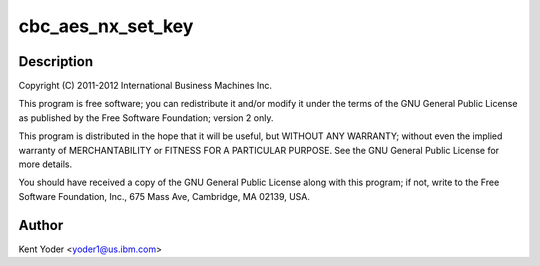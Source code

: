 .. -*- coding: utf-8; mode: rst -*-
.. src-file: drivers/crypto/nx/nx-aes-cbc.c

.. _`cbc_aes_nx_set_key`:

cbc_aes_nx_set_key
==================

.. c:function:: int cbc_aes_nx_set_key(struct crypto_tfm *tfm, const u8 *in_key, unsigned int key_len)

    :param tfm:
        *undescribed*
    :type tfm: struct crypto_tfm \*

    :param in_key:
        *undescribed*
    :type in_key: const u8 \*

    :param key_len:
        *undescribed*
    :type key_len: unsigned int

.. _`cbc_aes_nx_set_key.description`:

Description
-----------

Copyright (C) 2011-2012 International Business Machines Inc.

This program is free software; you can redistribute it and/or modify
it under the terms of the GNU General Public License as published by
the Free Software Foundation; version 2 only.

This program is distributed in the hope that it will be useful,
but WITHOUT ANY WARRANTY; without even the implied warranty of
MERCHANTABILITY or FITNESS FOR A PARTICULAR PURPOSE.  See the
GNU General Public License for more details.

You should have received a copy of the GNU General Public License
along with this program; if not, write to the Free Software
Foundation, Inc., 675 Mass Ave, Cambridge, MA 02139, USA.

.. _`cbc_aes_nx_set_key.author`:

Author
------

Kent Yoder <yoder1@us.ibm.com>

.. This file was automatic generated / don't edit.

